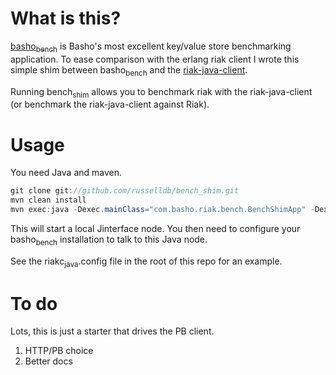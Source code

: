 * What is this?
[[https://github.com/basho/basho_bench][basho_bench]] is Basho's most excellent key/value store benchmarking application. To ease comparison with the erlang riak client I wrote this simple shim between basho_bench and the [[https://github.com/basho/riak-java-client][riak-java-client]].

Running bench_shim allows you to benchmark riak with the riak-java-client (or benchmark the riak-java-client against Riak).

* Usage

You need Java and maven.

#+BEGIN_SRC java
  git clone git://github.com/russelldb/bench_shim.git
  mvn clean install
  mvn exec:java -Dexec.mainClass="com.basho.riak.bench.BenchShimApp" -Dexec.classpathScope=runtime -Dexec.args="nodename@host.local MY_COOKIE"
#+END_SRC

This will start a local Jinterface node. You then need to configure your basho_bench installation to talk to this Java node.

See the riakc_java.config file in the root of this repo for an example.

* To do
Lots, this is just a starter that drives the PB client. 

1. HTTP/PB choice
2. Better docs
